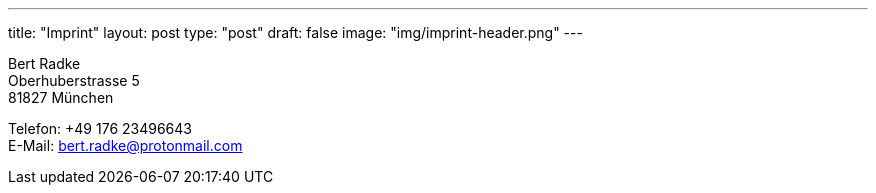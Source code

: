 ---
title: "Imprint"
layout: post
type:  "post"
draft: false
image: "img/imprint-header.png"
---

Bert Radke +
Oberhuberstrasse 5 +
81827 München


Telefon: +49 176 23496643 +
E-Mail: bert.radke@protonmail.com